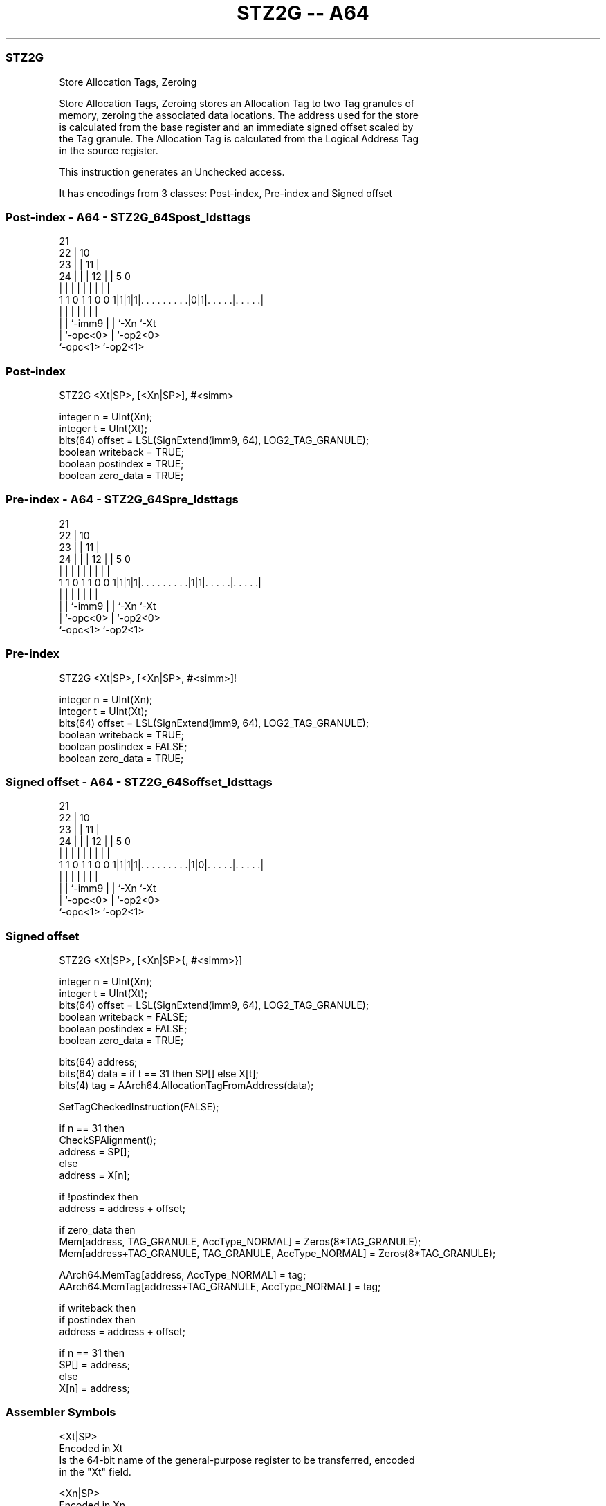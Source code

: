 .nh
.TH "STZ2G -- A64" "7" " "  "instruction" "general"
.SS STZ2G
 Store Allocation Tags, Zeroing

 Store Allocation Tags, Zeroing stores an Allocation Tag to two Tag granules of
 memory, zeroing the associated data locations. The address used for the store
 is calculated from the base register and an immediate signed offset scaled by
 the Tag granule. The Allocation Tag is calculated from the Logical Address Tag
 in the source register.

 This instruction generates an Unchecked access.


It has encodings from 3 classes: Post-index, Pre-index and Signed offset

.SS Post-index - A64 - STZ2G_64Spost_ldsttags
 
                       21                                          
                     22 |                    10                    
                   23 | |                  11 |                    
                 24 | | |                12 | |         5         0
                  | | | |                 | | |         |         |
   1 1 0 1 1 0 0 1|1|1|1|. . . . . . . . .|0|1|. . . . .|. . . . .|
                  | |   |                 | | |         |
                  | |   `-imm9            | | `-Xn      `-Xt
                  | `-opc<0>              | `-op2<0>
                  `-opc<1>                `-op2<1>
  
  
 
.SS Post-index
 
 STZ2G  <Xt|SP>, [<Xn|SP>], #<simm>
 
 integer n = UInt(Xn);
 integer t = UInt(Xt);
 bits(64) offset = LSL(SignExtend(imm9, 64), LOG2_TAG_GRANULE);
 boolean writeback = TRUE;
 boolean postindex = TRUE;
 boolean zero_data = TRUE;
.SS Pre-index - A64 - STZ2G_64Spre_ldsttags
 
                       21                                          
                     22 |                    10                    
                   23 | |                  11 |                    
                 24 | | |                12 | |         5         0
                  | | | |                 | | |         |         |
   1 1 0 1 1 0 0 1|1|1|1|. . . . . . . . .|1|1|. . . . .|. . . . .|
                  | |   |                 | | |         |
                  | |   `-imm9            | | `-Xn      `-Xt
                  | `-opc<0>              | `-op2<0>
                  `-opc<1>                `-op2<1>
  
  
 
.SS Pre-index
 
 STZ2G  <Xt|SP>, [<Xn|SP>, #<simm>]!
 
 integer n = UInt(Xn);
 integer t = UInt(Xt);
 bits(64) offset = LSL(SignExtend(imm9, 64), LOG2_TAG_GRANULE);
 boolean writeback = TRUE;
 boolean postindex = FALSE;
 boolean zero_data = TRUE;
.SS Signed offset - A64 - STZ2G_64Soffset_ldsttags
 
                       21                                          
                     22 |                    10                    
                   23 | |                  11 |                    
                 24 | | |                12 | |         5         0
                  | | | |                 | | |         |         |
   1 1 0 1 1 0 0 1|1|1|1|. . . . . . . . .|1|0|. . . . .|. . . . .|
                  | |   |                 | | |         |
                  | |   `-imm9            | | `-Xn      `-Xt
                  | `-opc<0>              | `-op2<0>
                  `-opc<1>                `-op2<1>
  
  
 
.SS Signed offset
 
 STZ2G  <Xt|SP>, [<Xn|SP>{, #<simm>}]
 
 integer n = UInt(Xn);
 integer t = UInt(Xt);
 bits(64) offset = LSL(SignExtend(imm9, 64), LOG2_TAG_GRANULE);
 boolean writeback = FALSE;
 boolean postindex = FALSE;
 boolean zero_data = TRUE;
 
 bits(64) address;
 bits(64) data = if t == 31 then SP[] else X[t];
 bits(4) tag = AArch64.AllocationTagFromAddress(data);
 
 SetTagCheckedInstruction(FALSE);
 
 if n == 31 then
     CheckSPAlignment();
     address = SP[];
 else
     address = X[n];
 
 if !postindex then
     address = address + offset;
 
 if zero_data then
     Mem[address, TAG_GRANULE, AccType_NORMAL] = Zeros(8*TAG_GRANULE);
     Mem[address+TAG_GRANULE, TAG_GRANULE, AccType_NORMAL] = Zeros(8*TAG_GRANULE);
 
 AArch64.MemTag[address, AccType_NORMAL] = tag;
 AArch64.MemTag[address+TAG_GRANULE, AccType_NORMAL] = tag;
 
 if writeback then
     if postindex then
         address = address + offset;
 
     if n == 31 then
         SP[] = address;
     else
         X[n] = address;
 

.SS Assembler Symbols

 <Xt|SP>
  Encoded in Xt
  Is the 64-bit name of the general-purpose register to be transferred, encoded
  in the "Xt" field.

 <Xn|SP>
  Encoded in Xn
  Is the 64-bit name of the general-purpose base register or stack pointer,
  encoded in the "Xn" field.

 <simm>
  Encoded in imm9
  Is the optional signed immediate offset, a multiple of 16 in the range -4096
  to 4080, defaulting to 0 and encoded in the "imm9" field.



.SS Operation

 bits(64) address;
 bits(64) data = if t == 31 then SP[] else X[t];
 bits(4) tag = AArch64.AllocationTagFromAddress(data);
 
 SetTagCheckedInstruction(FALSE);
 
 if n == 31 then
     CheckSPAlignment();
     address = SP[];
 else
     address = X[n];
 
 if !postindex then
     address = address + offset;
 
 if zero_data then
     Mem[address, TAG_GRANULE, AccType_NORMAL] = Zeros(8*TAG_GRANULE);
     Mem[address+TAG_GRANULE, TAG_GRANULE, AccType_NORMAL] = Zeros(8*TAG_GRANULE);
 
 AArch64.MemTag[address, AccType_NORMAL] = tag;
 AArch64.MemTag[address+TAG_GRANULE, AccType_NORMAL] = tag;
 
 if writeback then
     if postindex then
         address = address + offset;
 
     if n == 31 then
         SP[] = address;
     else
         X[n] = address;

